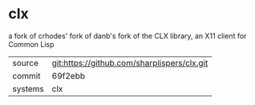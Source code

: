 * clx

a fork of crhodes' fork of danb's fork of the CLX library, an X11 client for Common Lisp

|---------+---------------------------------------------|
| source  | git:https://github.com/sharplispers/clx.git |
| commit  | 69f2ebb                                     |
| systems | clx                                         |
|---------+---------------------------------------------|
